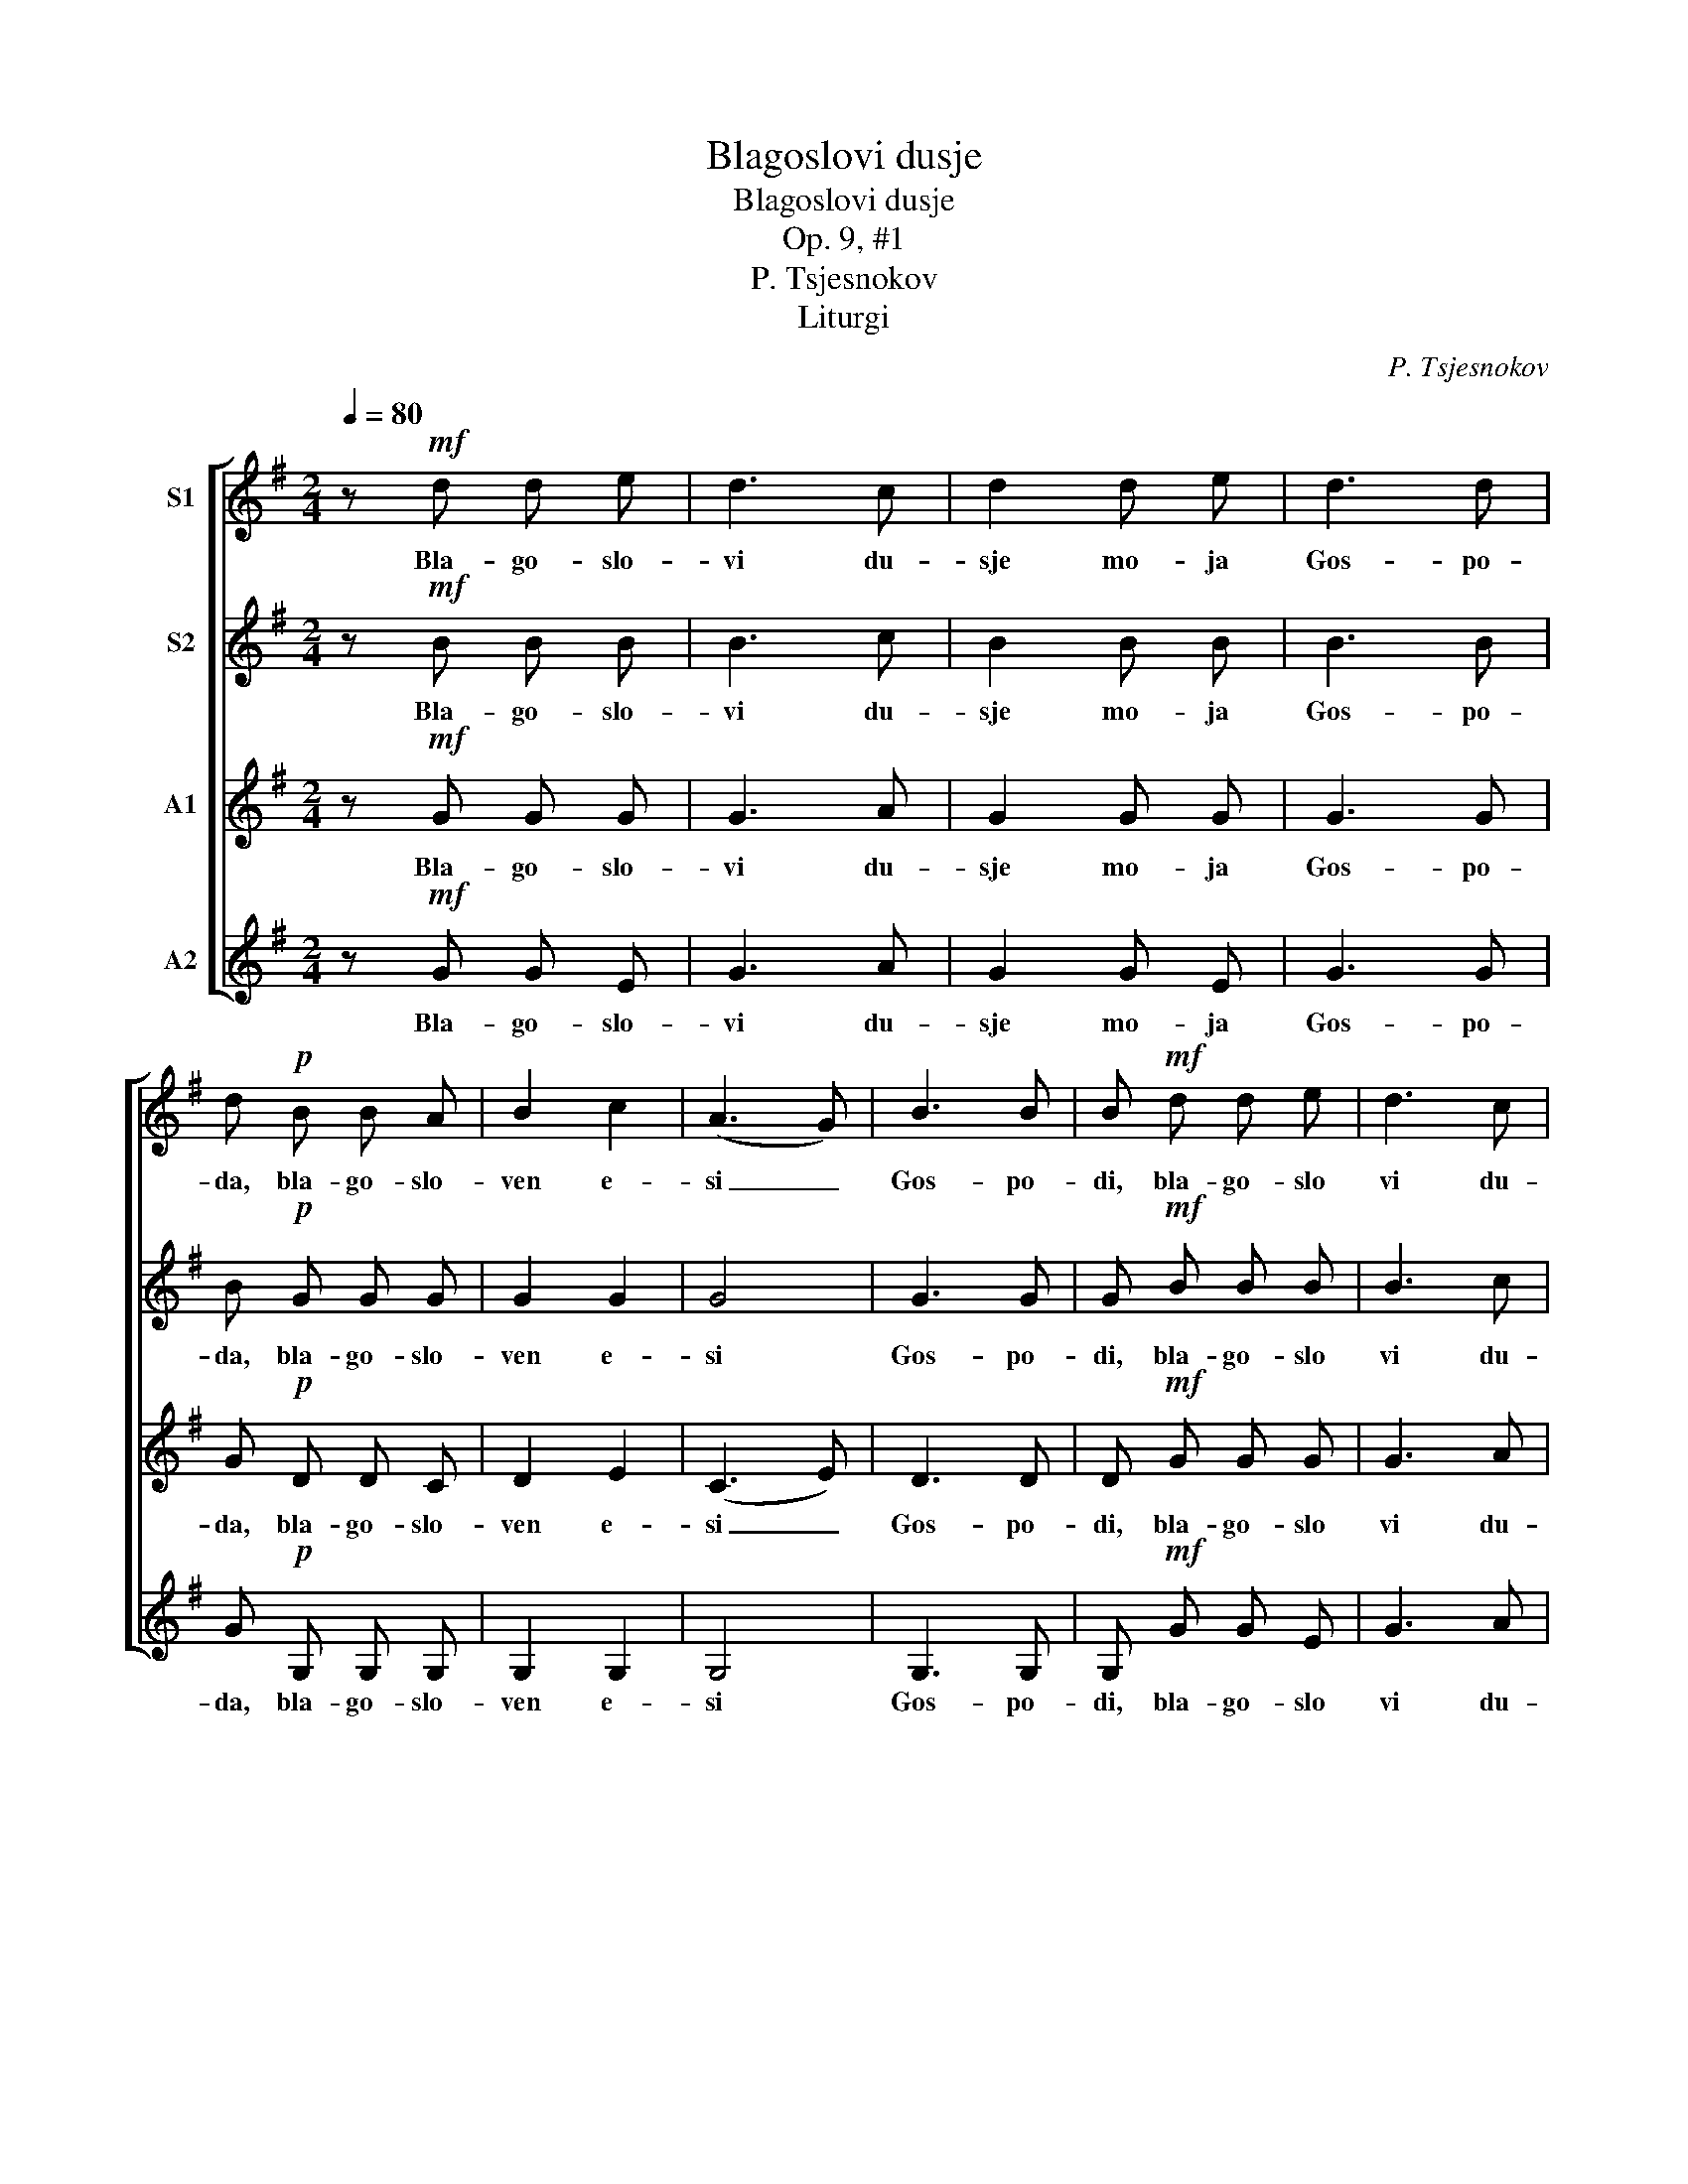 X:1
T:Blagoslovi dusje
T:Blagoslovi dusje
T:Op. 9, #1
T:P. Tsjesnokov
T:Liturgi
C:P. Tsjesnokov
Z:Liturgi
%%score [ 1 2 3 4 ]
L:1/8
Q:1/4=80
M:2/4
K:G
V:1 treble nm="S1"
V:2 treble nm="S2"
V:3 treble nm="A1"
V:4 treble nm="A2"
V:1
 z!mf! d d e | d3 c | d2 d e | d3 d | d!p! B B A | B2 c2 | (A3 G) | B3 B | B!mf! d d e | d3 c | %10
w: Bla- go- slo-|vi du-|sje mo- ja|Gos- po-|da, bla- go- slo-|ven e-|si _|Gos- po-|di, bla- go- slo|vi du-|
 d2 d e | d3 d | !breath!d2!<(! d e | =f4!<)! | e e d c | d4 |!<(! d2 d e!<)! | =f2 f f | %18
w: sje mo- ja|Gos- po-|da i vsja|vnut-|ren- nja- ja mo-|ja|i- mja svja-|to- e E-|
!>(! e4!>)! | z d d d | c c B2 |!>(! A3 B!>)! | B4- | B2 z2 |] %24
w: go.|Bla- go- slo-|ven e- si|Gos- po-|di.|_|
V:2
 z!mf! B B B | B3 c | B2 B B | B3 B | B!p! G G G | G2 G2 | G4 | G3 G | G!mf! B B B | B3 c | %10
w: Bla- go- slo-|vi du-|sje mo- ja|Gos- po-|da, bla- go- slo-|ven e-|si|Gos- po-|di, bla- go- slo|vi du-|
 B2 B B | B3 B | !breath!B2!<(! B c | d4!<)! | c c B c | B4 |!<(! B2 B c!<)! | B2 B B | %18
w: sje mo- ja|Gos- po-|da i vsja|vnut-|ren- nja- ja mo-|ja|i- mja svja-|to- e E-|
!>(! B4!>)! | z ^G G G | A A =G2 |!>(! G3 F!>)! | G4- | G2 z2 |] %24
w: go.|Bla- go- slo-|ven e- si|Gos- po-|di.|_|
V:3
 z!mf! G G G | G3 A | G2 G G | G3 G | G!p! D D C | D2 E2 | (C3 E) | D3 D | D!mf! G G G | G3 A | %10
w: Bla- go- slo-|vi du-|sje mo- ja|Gos- po-|da, bla- go- slo-|ven e-|si _|Gos- po-|di, bla- go- slo|vi du-|
 G2 G G | G3 G | !breath!G2!<(! G G | A4!<)! | G G G A | G4 |!<(! G2 G G!<)! | A2 A A | %18
w: sje mo- ja|Gos- po-|da i vsja|vnut-|ren- nja- ja mo-|ja|i- mja svja-|to- e E-|
!>(! ^G4!>)! | z E E E | E E D2 |!>(! E3 D!>)! | D4- | D2 z2 |] %24
w: go.|Bla- go- slo-|ven e- si|Gos- po-|di.|_|
V:4
 z!mf! G G E | G3 A | G2 G E | G3 G | G!p! G, G, G, | G,2 G,2 | G,4 | G,3 G, | G,!mf! G G E | %9
w: Bla- go- slo-|vi du-|sje mo- ja|Gos- po-|da, bla- go- slo-|ven e-|si|Gos- po-|di, bla- go- slo|
 G3 A | G2 G E | G3 G | !breath!G2!<(! G E | D4!<)! | E E G A | G4 |!<(! G2 G E!<)! | D2 D D | %18
w: vi du-|sje mo- ja|Gos- po-|da i vsja|vnut-|ren- nja- ja mo-|ja|i- mja svja-|to- e E-|
!>(! E4!>)! | z B, B, B, | A, A, B,2 |!>(! C3 D!>)! | G,4- | G,2 z2 |] %24
w: go.|Bla- go- slo-|ven e- si|Gos- po-|di.|_|

